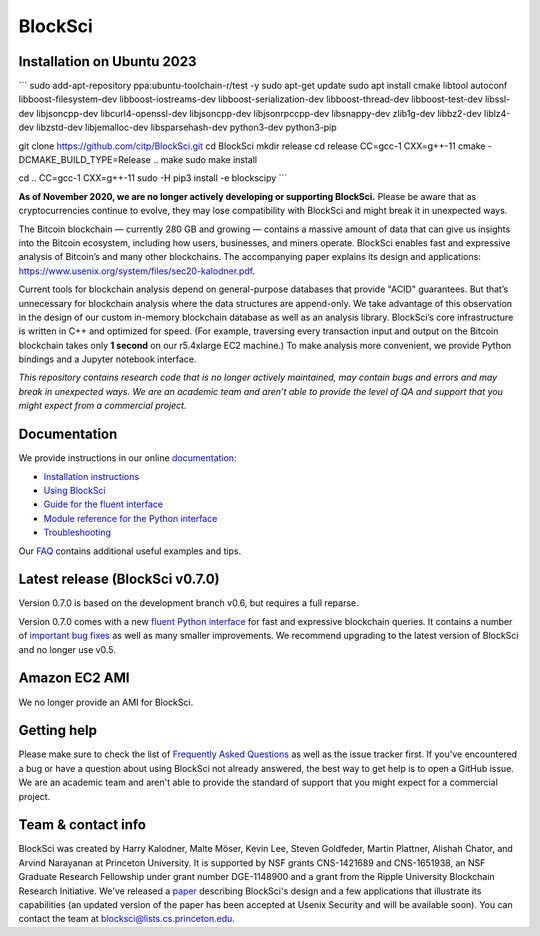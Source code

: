 BlockSci
~~~~~~~~~~~~~~~~~~

Installation on Ubuntu 2023
=====================
```
sudo add-apt-repository ppa:ubuntu-toolchain-r/test -y
sudo apt-get update
sudo apt install cmake libtool autoconf libboost-filesystem-dev libboost-iostreams-dev \
libboost-serialization-dev libboost-thread-dev libboost-test-dev  libssl-dev libjsoncpp-dev \
libcurl4-openssl-dev libjsoncpp-dev libjsonrpccpp-dev libsnappy-dev zlib1g-dev libbz2-dev \
liblz4-dev libzstd-dev libjemalloc-dev libsparsehash-dev python3-dev python3-pip

git clone https://github.com/citp/BlockSci.git
cd BlockSci
mkdir release
cd release
CC=gcc-1 CXX=g++-11 cmake -DCMAKE_BUILD_TYPE=Release ..
make
sudo make install

cd ..
CC=gcc-1 CXX=g++-11 sudo -H pip3 install -e blockscipy
```


**As of November 2020, we are no longer actively developing or supporting BlockSci.** Please be aware that as cryptocurrencies continue to evolve, they may lose compatibility with BlockSci and might break it in unexpected ways.

The Bitcoin blockchain — currently 280 GB and growing — contains a massive amount of data that can give us insights into the Bitcoin ecosystem, including how users, businesses, and miners operate. BlockSci enables fast and expressive analysis of Bitcoin’s and many other blockchains. The accompanying paper explains its design and applications: https://www.usenix.org/system/files/sec20-kalodner.pdf.

Current tools for blockchain analysis depend on general-purpose databases that provide "ACID" guarantees. But that’s unnecessary for blockchain analysis where the data structures are append-only. We take advantage of this observation in the design of our custom in-memory blockchain database as well as an analysis library. BlockSci’s core infrastructure is written in C++ and optimized for speed. (For example, traversing every transaction input and output on the Bitcoin blockchain takes only **1 second** on our r5.4xlarge EC2 machine.) To make analysis more convenient, we provide Python bindings and a Jupyter notebook interface.

*This repository contains research code that is no longer actively maintained, may contain bugs and errors and may break in unexpected ways. We are an academic team and aren’t able to provide the level of QA and support that you might expect from a commercial project.*


Documentation
=====================

We provide instructions in our online documentation_:

- `Installation instructions`_

- `Using BlockSci`_

- `Guide for the fluent interface`_

- `Module reference for the Python interface`_

- `Troubleshooting`_

.. _documentation: https://citp.github.io/BlockSci/

.. _Installation instructions: https://citp.github.io/BlockSci/setup.html

.. _Guide for the fluent interface: https://citp.github.io/BlockSci/fluent-interface.html

.. _Using BlockSci: https://citp.github.io/BlockSci/using-blocksci.html

.. _Module reference for the Python interface: https://citp.github.io/BlockSci/reference/reference.html

.. _Troubleshooting: https://citp.github.io/BlockSci/troubleshooting.html


Our FAQ_ contains additional useful examples and tips.

.. _FAQ: https://github.com/citp/BlockSci/wiki


Latest release (BlockSci v0.7.0)
================================

Version 0.7.0 is based on the development branch v0.6, but requires a full reparse.

Version 0.7.0 comes with a new `fluent Python interface`_ for fast and expressive blockchain queries. It contains a number of `important bug fixes`_ as well as many smaller improvements. We recommend upgrading to the latest version of BlockSci and no longer use v0.5.

.. _important bug fixes: https://citp.github.io/BlockSci/changelog.html
.. _fluent Python interface: https://citp.github.io/BlockSci/fluent-interface.html

Amazon EC2 AMI
==============================

We no longer provide an AMI for BlockSci.


Getting help
============

Please make sure to check the list of `Frequently Asked Questions`_ as well as the issue tracker first.
If you've encountered a bug or have a question about using BlockSci not already answered, the best way to get help is to open a GitHub issue. We are an academic team and aren't able to provide the standard of support that you might expect for a commercial project.

.. _Frequently Asked Questions: https://github.com/citp/BlockSci/wiki


Team & contact info
===================

BlockSci was created by Harry Kalodner, Malte Möser, Kevin Lee, Steven Goldfeder, Martin Plattner, Alishah Chator, and Arvind Narayanan at Princeton University. It is supported by NSF grants CNS-1421689 and CNS-1651938, an NSF Graduate Research Fellowship under grant number DGE-1148900 and a grant from the Ripple University Blockchain Research Initiative. We've released a paper_ describing BlockSci's design and a few applications that illustrate its capabilities (an updated version of the paper has been accepted at Usenix Security and will be available soon). You can contact the team at blocksci@lists.cs.princeton.edu.

.. _paper: https://arxiv.org/abs/1709.02489

